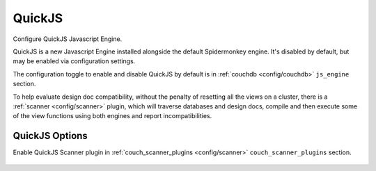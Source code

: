 .. Licensed under the Apache License, Version 2.0 (the "License"); you may not
.. use this file except in compliance with the License. You may obtain a copy of
.. the License at
..
..   http://www.apache.org/licenses/LICENSE-2.0
..
.. Unless required by applicable law or agreed to in writing, software
.. distributed under the License is distributed on an "AS IS" BASIS, WITHOUT
.. WARRANTIES OR CONDITIONS OF ANY KIND, either express or implied. See the
.. License for the specific language governing permissions and limitations under
.. the License.

.. default-domain:: config
.. highlight:: ini

=======
QuickJS
=======

Configure QuickJS Javascript Engine.

QuickJS is a new Javascript Engine installed alongside the default
Spidermonkey engine. It's disabled by default, but may be enabled via
configuration settings.

The configuration toggle to enable and disable QuickJS by default is in
:ref:`couchdb <config/couchdb>` ``js_engine`` section.

To help evaluate design doc compatibility, without the penalty of resetting all
the views on a cluster, there is a :ref:`scanner <config/scanner>` plugin,
which will traverse databases and design docs, compile and then execute some of
the view functions using both engines and report incompatibilities.

.. _config/quickjs:

.. versionadded:: 3.4

QuickJS Options
===============

.. config:section:: quickjs :: QuickJS Engine Configuration

    .. config:option:: memory_limit_bytes

        Set QuickJS memory limit in bytes. The default is ``undefined`` and the
        built-in C default of 64MB is used. ::

            [quickjs]
            memory_limit_bytes = 67108864

.. config:section:: couch_quickjs_scanner_plugin :: QuickJS Scanner Plugin Settings

Enable QuickJS Scanner plugin in :ref:`couch_scanner_plugins
<config/scanner>` ``couch_scanner_plugins`` section.

    .. config:option:: max_ddocs

        Limit the number of design docs processed per database. ::

            [couch_quickjs_scanner_plugin]
            max_ddocs = 100

    .. config:option:: max_shards

        Limit the number of shards processed per database. ::

            [couch_quickjs_scanner_plugin]
            max_shards = 4

    .. config:option:: max_docs

        Limit the number of documents processed per database. These are the max
        number of documents sent to the design doc functions. ::

            [couch_quickjs_scanner_plugin]
            max_docs = 1000

    .. config:option:: max_step

        Limit the maximum step size when processing docs. Given that total
        number of documents in a shard as N, if the max_docs is M, then the
        step S = N / M. Then only every S documents will be sampled and
        processed. ::

            [couch_quickjs_scanner_plugin]
            max_step = 1000

    .. config:option:: max_batch_items

        Maximum document batch size to gather before feeding them through each
        design doc on both QuickJS and Spidermonkey engines and compare the
        results. ::

            [couch_quickjs_scanner_plugin]
            max_batch_items = 100

    .. config:option:: max_batch_size

        Maximum memory usage for a document batch size. ::

            [couch_quickjs_scanner_plugin]
            max_batch_size = 16777216

    .. config:option:: after

        A common :ref:`scanner <config/scanner>` setting to
        configure when to execute the plugin after it's enabled. By default
        it's ``restart``, so the plugin would start running after a node
        restart::

            [couch_quickjs_scanner_plugin]
            after = restart

    .. config:option:: repeat

        A common :ref:`scanner <config/scanner>` setting to
        configure when to execute the plugin after it's enabled. By default
        it's ``restart``, so the plugin would start running after a node
        restart::

            [couch_quickjs_scanner_plugin]
            repeat = restart
